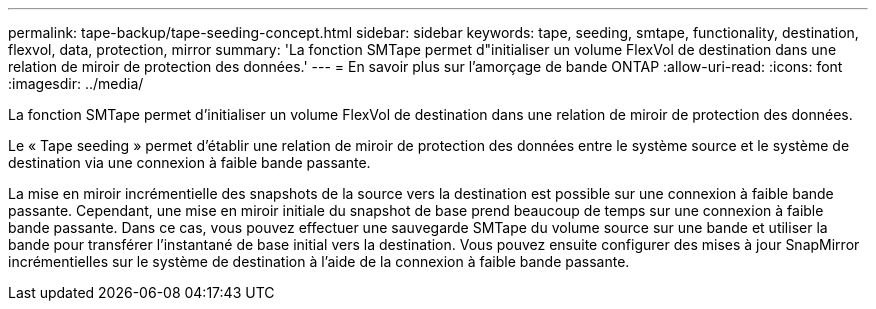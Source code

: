 ---
permalink: tape-backup/tape-seeding-concept.html 
sidebar: sidebar 
keywords: tape, seeding, smtape, functionality, destination, flexvol, data, protection, mirror 
summary: 'La fonction SMTape permet d"initialiser un volume FlexVol de destination dans une relation de miroir de protection des données.' 
---
= En savoir plus sur l'amorçage de bande ONTAP
:allow-uri-read: 
:icons: font
:imagesdir: ../media/


[role="lead"]
La fonction SMTape permet d'initialiser un volume FlexVol de destination dans une relation de miroir de protection des données.

Le « Tape seeding » permet d'établir une relation de miroir de protection des données entre le système source et le système de destination via une connexion à faible bande passante.

La mise en miroir incrémentielle des snapshots de la source vers la destination est possible sur une connexion à faible bande passante. Cependant, une mise en miroir initiale du snapshot de base prend beaucoup de temps sur une connexion à faible bande passante. Dans ce cas, vous pouvez effectuer une sauvegarde SMTape du volume source sur une bande et utiliser la bande pour transférer l'instantané de base initial vers la destination. Vous pouvez ensuite configurer des mises à jour SnapMirror incrémentielles sur le système de destination à l'aide de la connexion à faible bande passante.
